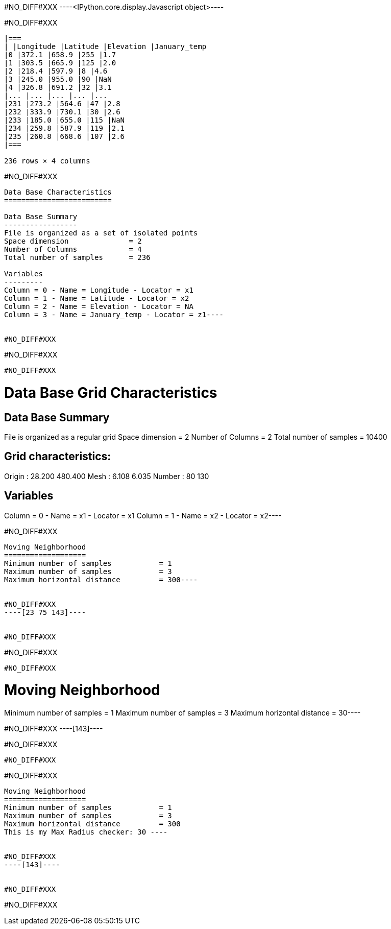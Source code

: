 #NO_DIFF#XXX
----<IPython.core.display.Javascript object>----


#NO_DIFF#XXX
----

|===
| |Longitude |Latitude |Elevation |January_temp
|0 |372.1 |658.9 |255 |1.7
|1 |303.5 |665.9 |125 |2.0
|2 |218.4 |597.9 |8 |4.6
|3 |245.0 |955.0 |90 |NaN
|4 |326.8 |691.2 |32 |3.1
|... |... |... |... |...
|231 |273.2 |564.6 |47 |2.8
|232 |333.9 |730.1 |30 |2.6
|233 |185.0 |655.0 |115 |NaN
|234 |259.8 |587.9 |119 |2.1
|235 |260.8 |668.6 |107 |2.6
|===

236 rows × 4 columns
----


#NO_DIFF#XXX
----
Data Base Characteristics
=========================

Data Base Summary
-----------------
File is organized as a set of isolated points
Space dimension              = 2
Number of Columns            = 4
Total number of samples      = 236

Variables
---------
Column = 0 - Name = Longitude - Locator = x1
Column = 1 - Name = Latitude - Locator = x2
Column = 2 - Name = Elevation - Locator = NA
Column = 3 - Name = January_temp - Locator = z1----


#NO_DIFF#XXX
----
#NO_DIFF#XXX
----


#NO_DIFF#XXX
----
Data Base Grid Characteristics
==============================

Data Base Summary
-----------------
File is organized as a regular grid
Space dimension              = 2
Number of Columns            = 2
Total number of samples      = 10400

Grid characteristics:
---------------------
Origin :     28.200   480.400
Mesh   :      6.108     6.035
Number :         80       130

Variables
---------
Column = 0 - Name = x1 - Locator = x1
Column = 1 - Name = x2 - Locator = x2----


#NO_DIFF#XXX
----
Moving Neighborhood
===================
Minimum number of samples           = 1
Maximum number of samples           = 3
Maximum horizontal distance         = 300----


#NO_DIFF#XXX
----[23 75 143]----


#NO_DIFF#XXX
----
#NO_DIFF#XXX
----


#NO_DIFF#XXX
----
Moving Neighborhood
===================
Minimum number of samples           = 1
Maximum number of samples           = 3
Maximum horizontal distance         = 30----


#NO_DIFF#XXX
----[143]----


#NO_DIFF#XXX
----
#NO_DIFF#XXX
----


#NO_DIFF#XXX
----

Moving Neighborhood
===================
Minimum number of samples           = 1
Maximum number of samples           = 3
Maximum horizontal distance         = 300
This is my Max Radius checker: 30 ----


#NO_DIFF#XXX
----[143]----


#NO_DIFF#XXX
----
#NO_DIFF#XXX
----
